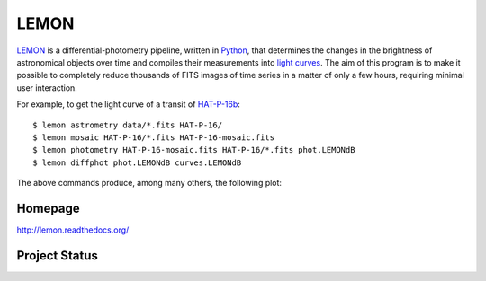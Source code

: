 LEMON
=====

LEMON_ is a differential-photometry pipeline, written in Python_, that determines the changes in the brightness of astronomical objects over time and compiles their measurements into `light curves`_. The aim of this program is to make it possible to completely reduce thousands of FITS images of time series in a matter of only a few hours, requiring minimal user interaction.

For example, to get the light curve of a transit of HAT-P-16b_:

::

    $ lemon astrometry data/*.fits HAT-P-16/
    $ lemon mosaic HAT-P-16/*.fits HAT-P-16-mosaic.fits
    $ lemon photometry HAT-P-16-mosaic.fits HAT-P-16/*.fits phot.LEMONdB
    $ lemon diffphot phot.LEMONdB curves.LEMONdB

The above commands produce, among many others, the following plot:

.. image:: Doc/_static/HAT-P-16b-2014-10-31.jpg

Homepage
--------

http://lemon.readthedocs.org/

Project Status
--------------

.. image:: https://travis-ci.org/vterron/lemon.png?branch=master
  :target: https://travis-ci.org/vterron/lemon

.. _LEMON: https://lemon.readthedocs.org/
.. _Python: https://www.python.org/
.. _light curves: https://en.wikipedia.org/wiki/Light_curve
.. _HAT-P-16b: http://exoplanet.eu/catalog/hat-p-16_b/
